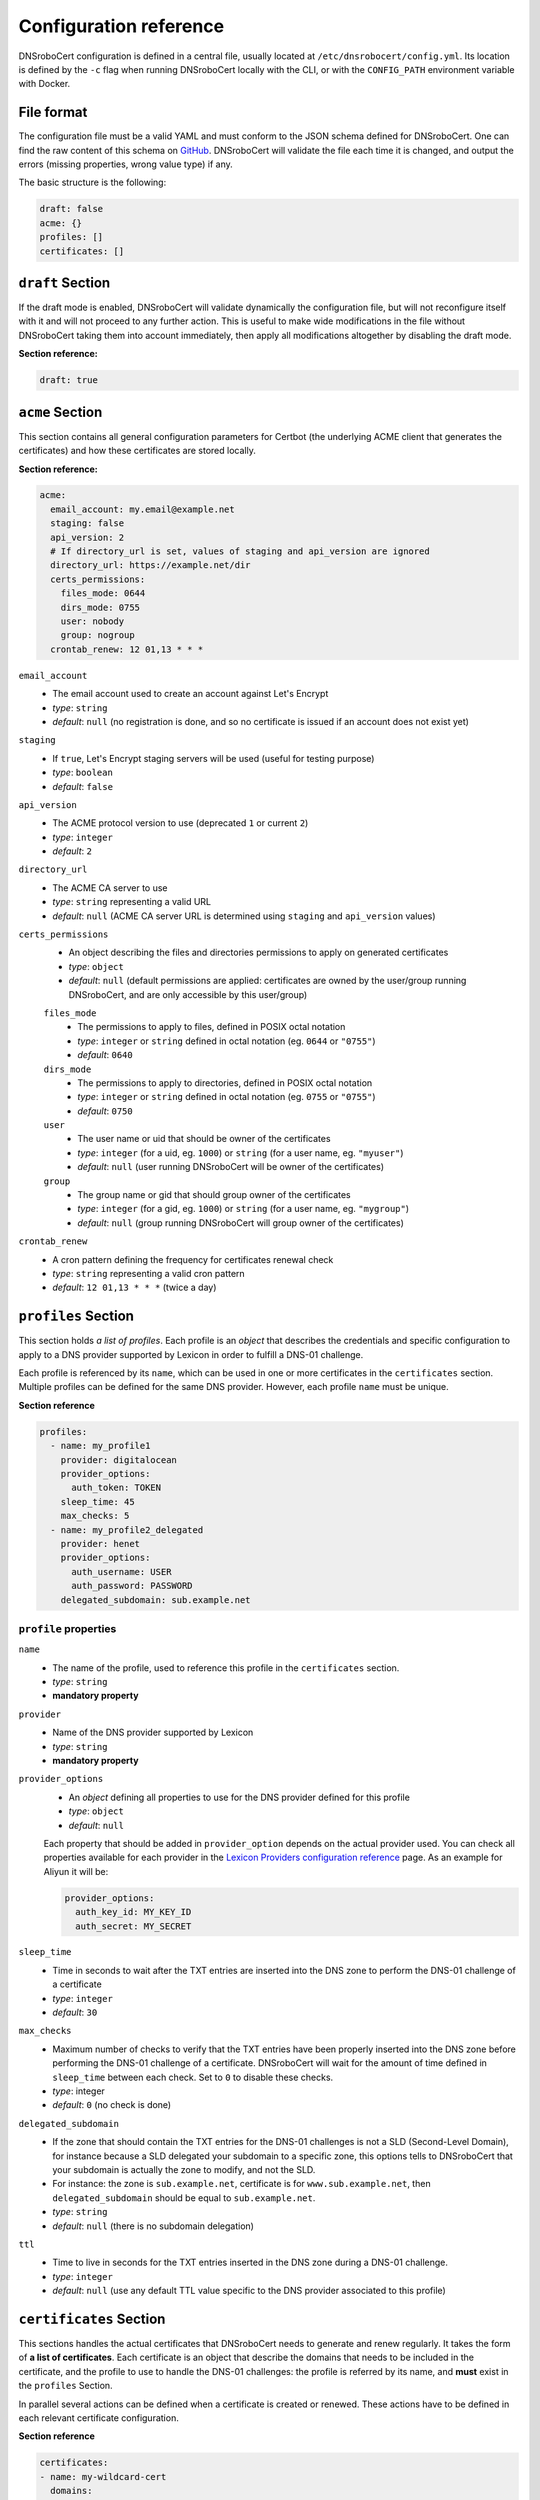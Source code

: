 =======================
Configuration reference
=======================

DNSroboCert configuration is defined in a central file, usually located at ``/etc/dnsrobocert/config.yml``.
Its location is defined by the ``-c`` flag when running DNSroboCert locally with the CLI, or with the
``CONFIG_PATH`` environment variable with Docker.

File format
===========

The configuration file must be a valid YAML and must conform to the JSON schema defined for DNSroboCert.
One can find the raw content of this schema on GitHub_. DNSroboCert will validate the file each time it is changed,
and output the errors (missing properties, wrong value type) if any.

The basic structure is the following:

.. code-block:: yaml

    draft: false
    acme: {}
    profiles: []
    certificates: []

``draft`` Section
=================

If the draft mode is enabled, DNSroboCert will validate dynamically the configuration file, but will not
reconfigure itself with it and will not proceed to any further action. This is useful to make wide modifications
in the file without DNSroboCert taking them into account immediately, then apply all modifications altogether
by disabling the draft mode.

**Section reference:**

.. code-block:: yaml

    draft: true

``acme`` Section
================

This section contains all general configuration parameters for Certbot (the underlying ACME client that
generates the certificates) and how these certificates are stored locally.

**Section reference:**

.. code-block:: yaml

    acme:
      email_account: my.email@example.net
      staging: false
      api_version: 2
      # If directory_url is set, values of staging and api_version are ignored
      directory_url: https://example.net/dir
      certs_permissions:
        files_mode: 0644
        dirs_mode: 0755
        user: nobody
        group: nogroup
      crontab_renew: 12 01,13 * * *

``email_account``
    * The email account used to create an account against Let's Encrypt
    * *type*: ``string``
    * *default*: ``null`` (no registration is done, and so no certificate is issued if an account does not exist yet)

``staging``
    * If ``true``, Let's Encrypt staging servers will be used (useful for testing purpose)
    * *type*: ``boolean``
    * *default*: ``false``

``api_version``
    * The ACME protocol version to use (deprecated ``1`` or current ``2``)
    * *type*: ``integer``
    * *default*: ``2``

``directory_url``
    * The ACME CA server to use
    * *type*: ``string`` representing a valid URL
    * *default*: ``null`` (ACME CA server URL is determined using ``staging`` and ``api_version`` values)

``certs_permissions``
    * An object describing the files and directories permissions to apply on generated certificates
    * *type*: ``object``
    * *default*: ``null`` (default permissions are applied: certificates are owned by the user/group running DNSroboCert,
      and are only accessible by this user/group)

    ``files_mode``
        * The permissions to apply to files, defined in POSIX octal notation
        * *type*: ``integer`` or ``string`` defined in octal notation (eg. ``0644`` or ``"0755"``)
        * *default*: ``0640``

    ``dirs_mode``
        * The permissions to apply to directories, defined in POSIX octal notation
        * *type*: ``integer`` or ``string`` defined in octal notation (eg. ``0755`` or ``"0755"``)
        * *default*: ``0750``

    ``user``
        * The user name or uid that should be owner of the certificates
        * *type*: ``integer`` (for a uid, eg. ``1000``) or ``string`` (for a user name, eg. ``"myuser"``)
        * *default*: ``null`` (user running DNSroboCert will be owner of the certificates)

    ``group``
        * The group name or gid that should group owner of the certificates
        * *type*: ``integer`` (for a gid, eg. ``1000``) or ``string`` (for a user name, eg. ``"mygroup"``)
        * *default*: ``null`` (group running DNSroboCert will group owner of the certificates)

``crontab_renew``
    * A cron pattern defining the frequency for certificates renewal check
    * *type*: ``string`` representing a valid cron pattern
    * *default*: ``12 01,13 * * *`` (twice a day)

``profiles`` Section
====================

This section holds *a list of profiles*. Each profile is an `object` that describes the
credentials and specific configuration to apply to a DNS provider supported by Lexicon in order
to fulfill a DNS-01 challenge.

Each profile is referenced by its ``name``, which can be used in one or more certificates in the
``certificates`` section. Multiple profiles can be defined for the same DNS provider. However, each profile
``name`` must be unique.

**Section reference**

.. code-block:: yaml

    profiles:
      - name: my_profile1
        provider: digitalocean
        provider_options:
          auth_token: TOKEN
        sleep_time: 45
        max_checks: 5
      - name: my_profile2_delegated
        provider: henet
        provider_options:
          auth_username: USER
          auth_password: PASSWORD
        delegated_subdomain: sub.example.net

``profile`` properties
----------------------

``name``
    * The name of the profile, used to reference this profile in the ``certificates`` section.
    * *type*: ``string``
    * **mandatory property**

``provider``
    * Name of the DNS provider supported by Lexicon
    * *type*: ``string``
    * **mandatory property**

``provider_options``
    * An `object` defining all properties to use for the DNS provider defined for this profile
    * *type*: ``object``
    * *default*: ``null``

    Each property that should be added in ``provider_option`` depends on the actual provider used.
    You can check all properties available for each provider in the
    `Lexicon Providers configuration reference`_ page.
    As an example for Aliyun it will be:

    .. code-block:: yaml

        provider_options:
          auth_key_id: MY_KEY_ID
          auth_secret: MY_SECRET

``sleep_time``
    * Time in seconds to wait after the TXT entries are inserted into the DNS zone to perform the DNS-01 challenge
      of a certificate
    * *type*: ``integer``
    * *default*: ``30``

``max_checks``
    * Maximum number of checks to verify that the TXT entries have been properly inserted into the DNS zone before
      performing the DNS-01 challenge of a certificate. DNSroboCert will wait for the amount of time defined in
      ``sleep_time`` between each check. Set to ``0`` to disable these checks.
    * *type*: integer
    * *default*: ``0`` (no check is done)

``delegated_subdomain``
    * If the zone that should contain the TXT entries for the DNS-01 challenges is not a SLD (Second-Level Domain), for
      instance because a SLD delegated your subdomain to a specific zone, this options tells to DNSroboCert that your
      subdomain is actually the zone to modify, and not the SLD.
    * For instance: the zone is ``sub.example.net``, certificate is for ``www.sub.example.net``, then
      ``delegated_subdomain`` should be equal to ``sub.example.net``.
    * *type*: ``string``
    * *default*: ``null`` (there is no subdomain delegation)

``ttl``
    * Time to live in seconds for the TXT entries inserted in the DNS zone during a DNS-01 challenge.
    * *type*: ``integer``
    * *default*: ``null`` (use any default TTL value specific to the DNS provider associated to this profile)

``certificates`` Section
========================

This sections handles the actual certificates that DNSroboCert needs to generate and renew regularly.
It takes the form of **a list of certificates**. Each certificate is an object that describe the domains
that needs to be included in the certificate, and the profile to use to handle the DNS-01 challenges: the
profile is referred by its name, and **must** exist in the ``profiles`` Section.

In parallel several actions can be defined when a certificate is created or renewed. These actions have to
be defined in each relevant certificate configuration.

**Section reference**

.. code-block:: yaml

    certificates:
    - name: my-wildcard-cert
      domains:
      - "*.example.net"
      - example.net
      profile: my_profile1
      pfx:
        export: true
        passphrase: PASSPHRASE
      autorestart:
      - containers:
        - container1
      - swarm_services:
        - service1
      podman_containers:
        - podman1
      autocmd:
      - cmd: /usr/bin/remote_deploy.sh
        containers:
        - container2
    - domains:
      - www.sub.example.net
      profile: my_profile2_delegated
      deploy_hook: python /home/user/local_deploy.py
      force_renew: false
      follow_cnames: false
      reuse_key: false

``certificate`` properties
--------------------------

``profile``
    * The profile name to use to validated DNS-01 challenges. This profile must exist in the ``profiles``
      section.
    * *type*: ``string``
    * **mandatory property**

``domains``
    * List of the domains to include in the certificate.
    * *type*: ``list[string]``
    * **mandatory property**

``name``
    * Name of the certificate, used in particular to define where the certificate assets (key, cert, chain...)
      will be stored on the filesystem. For a certificate named ``my-cert``, files will be available in the
      directory whose path is ``[CERTS_PATH]/live/my-cert``. If the name is not specified, the effective
      certificate name will be the first domain listed in the ``domains`` property.
    * *type*: ``string``
    * *default*: ``null`` (in this case name is extracted from the first domain listed in ``domains``, for
      instance ``example.net`` for ``example.net`` or ``*.example.net``)

``pfx``
    * Configure an export of the certificate into the PFX (also known as PKCS#12) format upon creation/renewal.
    * *type*: ``object``
    * *default*: ``null`` (certificate is not exported in PFX format)

    ``export``
        * If `true`, the certificate is exported in PFX format.
        * *type*: ``boolean``
        * *default*: ``false`` (the certificate is not exported in PFX format)

    ``passphrase``
        * If set, the PFX file will be protected with the given passphrase.
        * *type*: ``string``
        * *default*: ``null`` (the PFX file is not protected by a passphrase)

``deploy_hook``
    * A command hook to execute locally when the certificate is created/renewed.
    * *type*: ``string``
    * *default*: ``null`` (no deploy hook is configured)

``force_renew``
    * If ``true``, the certificate will be force renewed when DNSroboCert configuration changes. Useful
      for debugging purposes.
    * *type*: ``boolean``
    * *default*: ``false`` (the certificate is not force renewed)

``follow_cnames``
    * If ``true``, DNSroboCert will follow the chain of CNAME that may be defined for the challenge
      DNS names ``_acme-challenge.DOMAIN`` (where ``DOMAIN`` is the domain to validate and integrate
      in the certificate). This allows to delegate the validation to another DNS zone for security
      purpose. See this link_ for more details.
    * *type*: ``boolean``
    * *default*: ``false`` (CNAME chain is not followed)

``reuse_key``
    * If ``true``, the existing private key will be reused during certificate renewal instead of
      creating a new one each time the certificate is renewed.
    * *type*: ``boolean``
    * *default*: ``false`` (the private key is never reused for certificate renewal)


.. _link: https://letsencrypt.org/2019/10/09/onboarding-your-customers-with-lets-encrypt-and-acme.html#the-advantages-of-a-cname

.. warning::

    The following paragraphs describe the ``autorestart`` and ``autocmd`` features. To allow them to work properly,
    DNSroboCert must have access to the Docker client socket file or the Podman socket (usually at path `/var/run/docker.sock` for Docker or /run/podman/podman.sock for rootful podman or /run/user/$UID/podman/podman.sock where $UID is your user id fo rootless podman).

    If DNSroboCert is run directly on the host, this usually requires to use a user with administrative privileges,
    or member of the `docker` group.

    If DNSroboCert is run as a Docker, you will need to mount the Docker client socket file into the container.
    As an example the following command does that:

    .. code-block:: console

        $ docker run --rm --name dnsrobocert
            --mount /var/run/docker.sock:/var/run/docker.sock
            adferrand/dnsrobocert

    If DNSroboCert is run as a Podman, you will need to mount the podman socket into the container.
    As an example the following command does that:

    For rootless Podman:

    .. code-block:: console

        $ podman run --rm --name dnsrobocert
            --volume /run/user/$UID/podman/:/run/podman
            docker.io/adferrand/dnsrobocert

    For rootful Podman:

    .. code-block:: console

        $ sudo podman run --rm --name dnsrobocert
            --volume /run/podman/:/run/podman
            docker.io/adferrand/dnsrobocert

``autorestart``
    * Configure an automated restart of target containers when the certificate is created/renewed. This
      property takes a list of autorestart configurations. Each autorestart is triggered in the order
      they have been inserted here.
    * *type*: ``list[object]``
    * *default*: ``null`` (no automated restart is triggered)

    ``containers``
        * A list of Docker containers to restart.
        * *type*: ``list[string]``
        * *default*: ``null`` (no containers to restart)

    ``swarm_services``:
        * A list of swarm services to force restart
        * *type*: ``list[string]``
        * *default*: ``null`` (no swarm services to restart)

    **Property configuration example**

    .. code-block:: yaml

        autorestart:
        - container:
          - container1
          - container2
          swarm_services:
          - service1

``autocmd``
    * Configure an automated execution of an arbitrary command on target containers when the certificate is
      is created/renewed. This property takes a list of autocmd configurations. Each autocmd is triggered
      in the order they have been inserted here.
    * *type*: ``list[object]``
    * *default*: ``null`` (no automated command is triggered)

    ``cmd``
        * The command to execute in each target container. Only commands of string type will be executed in a shell.
        * *type*: ``string`` or ``list[string]``
        * **Mandatory property**

    ``containers``
        * A list of Docker containers on which the command will be executed.
        * *type*: ``list[string]``
        * *default*: ``null`` (no containers to restart)

    **Property configuration example**

    .. code-block:: yaml

        autocmd:
        - containers:
          - container1
          - container2
          cmd: [echo, "Hello World!"]
        - containers:
          - container3
          cmd: env

    .. warning::

        The feature ``autocmd`` is intended to call a simple executable file with few potential arguments.
        It is not made to call some advanced bash script, and would likely fail if you do so. In fact, the command
        is not executed in a shell on the target, and variables would be resolved against the DNSroboCert container
        environment. If you want to operate advanced scripting, put an executable script in the target container,
        and use its path in the relevant ``autocmd[].cmd`` property.

Environment variables
=====================

You can inject environment variables in the configuration file using the ``${MY_VARIABLE}`` format.

For instance, given that an environment variable named ``AUTH_TOKEN`` with the value ``my-secret-token`` exists,
you can write the following file configuration content:

.. code-block:: yaml

    profiles:
      - name: my_profile
        provider: digitalocean
        provider_options:
          auth_token: ${AUTH_TOKEN}
    certificates: []

Then it will be resolved as:

.. code-block:: yaml

    profiles:
      - name: my_profile
        provider: digitalocean
        provider_options:
          auth_token: my-secret-token
    certificates: []

Non-existent variables declared in the configuration file will raise an error.

.. note::

    If you want to write a literal ``${NOT_A_VARIABLE}`` that should not be resolved, you can escape the ``${}``
    syntax by prepending a second dollar sign like so: ``$${NOT_A_VARIABLE}``.

.. _GitHub: https://raw.githubusercontent.com/adferrand/docker-letsencrypt-dns/master/src/dnsrobocert/schema.yml
.. _Lexicon Providers configuration reference: https://dnsrobocert.readthedocs.io/en/latest/providers_options.html

